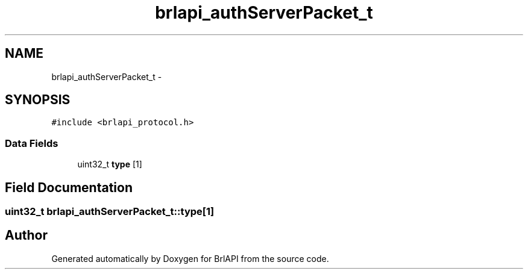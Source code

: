 .TH "brlapi_authServerPacket_t" 3 "7 Oct 2009" "Version 1.0" "BrlAPI" \" -*- nroff -*-
.ad l
.nh
.SH NAME
brlapi_authServerPacket_t \- 
.SH SYNOPSIS
.br
.PP
\fC#include <brlapi_protocol.h>\fP
.PP
.SS "Data Fields"

.in +1c
.ti -1c
.RI "uint32_t \fBtype\fP [1]"
.br
.in -1c
.SH "Field Documentation"
.PP 
.SS "uint32_t \fBbrlapi_authServerPacket_t::type\fP[1]"
.PP


.SH "Author"
.PP 
Generated automatically by Doxygen for BrlAPI from the source code.
